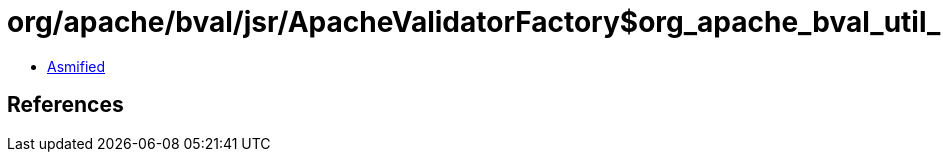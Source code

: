 = org/apache/bval/jsr/ApacheValidatorFactory$org_apache_bval_util_reflection_Reflection$$loaderFromThreadOrClass$$Ljava_lang_Class$_ACTION.class

 - link:ApacheValidatorFactory$org_apache_bval_util_reflection_Reflection$$loaderFromThreadOrClass$$Ljava_lang_Class$_ACTION-asmified.java[Asmified]

== References

